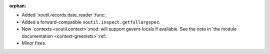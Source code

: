 :orphan:

- Added `xoutil.records.date_reader`:func:.

- Added a forward-compatible ``xoutil.inspect.getfullargspec``.

- Now `contexts <xoutil.context>`:mod: will support gevent-locals if
  available.  See the note in `the module documentation
  <context-greenlets>`:ref:.

- Minor fixes.
